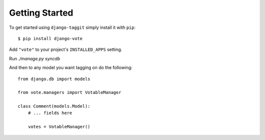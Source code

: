 Getting Started
===============

To get started using ``django-taggit`` simply install it with
``pip``::

    $ pip install django-vote


Add ``"vote"`` to your project's ``INSTALLED_APPS`` setting.

Run `./manage.py syncdb`
 
And then to any model you want tagging on do the following::

    from django.db import models

    from vote.managers import VotableManager

    class Comment(models.Model):
        # ... fields here

        votes = VotableManager()

